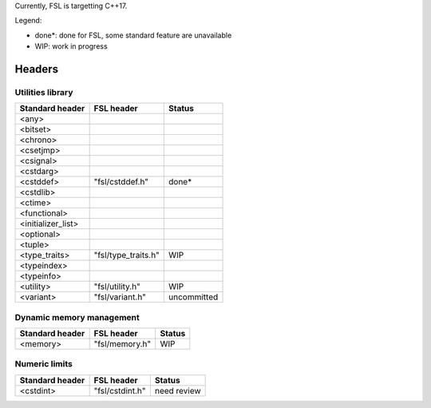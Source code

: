 Currently, FSL is targetting C++17.

Legend:

- done*: done for FSL, some standard feature are unavailable
- WIP: work in progress


Headers
=======

Utilities library
-----------------

+-----------------------+---------------------+-------------+
| Standard header       | FSL header          | Status      |
+=======================+=====================+=============+
| <any>                 |                     |             |
+-----------------------+---------------------+-------------+
| <bitset>              |                     |             |
+-----------------------+---------------------+-------------+
| <chrono>              |                     |             |
+-----------------------+---------------------+-------------+
| <csetjmp>             |                     |             |
+-----------------------+---------------------+-------------+
| <csignal>             |                     |             |
+-----------------------+---------------------+-------------+
| <cstdarg>             |                     |             |
+-----------------------+---------------------+-------------+
| <cstddef>             | "fsl/cstddef.h"     | done*       |
+-----------------------+---------------------+-------------+
| <cstdlib>             |                     |             |
+-----------------------+---------------------+-------------+
| <ctime>               |                     |             |
+-----------------------+---------------------+-------------+
| <functional>          |                     |             |
+-----------------------+---------------------+-------------+
| <initializer_list>    |                     |             |
+-----------------------+---------------------+-------------+
| <optional>            |                     |             |
+-----------------------+---------------------+-------------+
| <tuple>               |                     |             |
+-----------------------+---------------------+-------------+
| <type_traits>         | "fsl/type_traits.h" | WIP         |
+-----------------------+---------------------+-------------+
| <typeindex>           |                     |             |
+-----------------------+---------------------+-------------+
| <typeinfo>            |                     |             |
+-----------------------+---------------------+-------------+
| <utility>             | "fsl/utility.h"     | WIP         |
+-----------------------+---------------------+-------------+
| <variant>             | "fsl/variant.h"     | uncommitted |
+-----------------------+---------------------+-------------+


Dynamic memory management
-------------------------

+-----------------+----------------+--------+
| Standard header | FSL header     | Status |
+=================+================+========+
| <memory>        | "fsl/memory.h" | WIP    |
+-----------------+----------------+--------+


Numeric limits
--------------

+-----------------+-----------------+-------------+
| Standard header | FSL header      | Status      |
+=================+=================+=============+
| <cstdint>       | "fsl/cstdint.h" | need review |
+-----------------+-----------------+-------------+

